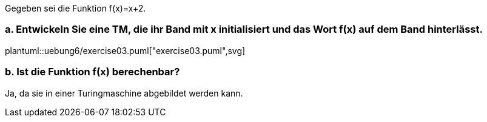 Gegeben sei die Funktion f(x)=x+2.

=== a. Entwickeln Sie eine TM, die ihr Band mit x initialisiert und das Wort f(x) auf dem Band hinterlässt.

plantuml::uebung6/exercise03.puml["exercise03.puml",svg]

=== b. Ist die Funktion f(x) berechenbar?

Ja, da sie in einer Turingmaschine abgebildet werden kann.


